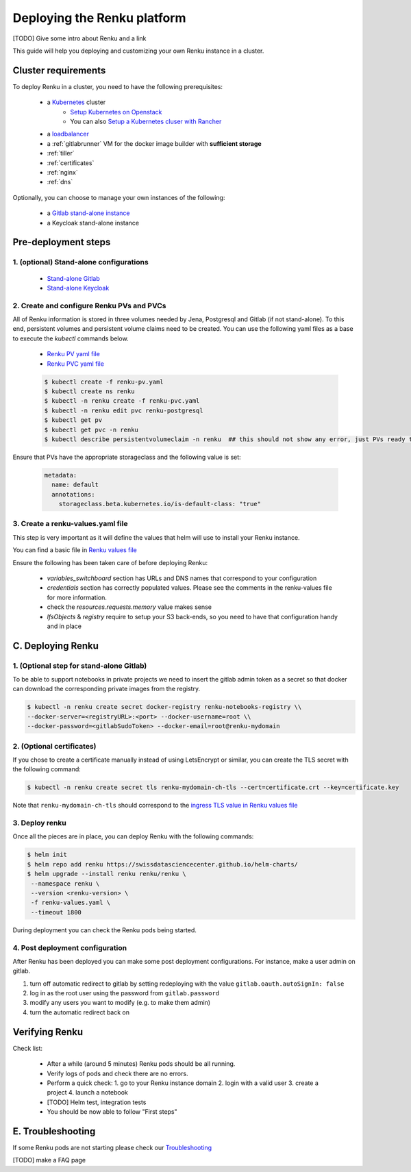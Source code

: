 .. _admin_documentation:

Deploying the Renku platform
============================

[TODO] Give some intro about Renku and a link

This guide will help you deploying and customizing your own Renku instance in a cluster.

Cluster requirements
-----------------------

To deploy Renku in a cluster, you need to have the following prerequisites:

   - a `Kubernetes  <https://kubernetes.io/>`_ cluster
       - `Setup Kubernetes on Openstack <prerequisites/k8s/openstack.html>`_
       - You can also `Setup a Kubernetes cluser with Rancher <prerequisites/k8s/rancher.html>`_
   - a `loadbalancer <prerequisites/loadbalancer.html>`_
   - a :ref:`gitlabrunner` VM for the docker image builder with **sufficient storage**
   - :ref:`tiller`
   - :ref:`certificates`
   - :ref:`nginx`
   - :ref:`dns`

Optionally, you can choose to manage your own instances of the following:

   - a `Gitlab stand-alone instance <https://about.gitlab.com/install/>`_
   - a Keycloak stand-alone instance

Pre-deployment steps
-----------------------

1. (optional) Stand-alone configurations
~~~~~~~~~~~~~~~~~~~~~~~~~~~~~~~~~~~~~~~~

   - `Stand-alone Gitlab <configurations/standalone-gitlab.html>`_
   - `Stand-alone Keycloak <configurations/standalone-keycloak.html>`_

2. Create and configure Renku PVs and PVCs
~~~~~~~~~~~~~~~~~~~~~~~~~~~~~~~~~~~~~~~~~~

All of Renku information is stored in three volumes needed by Jena, Postgresql and Gitlab (if not stand-alone).
To this end, persistent volumes and persistent volume claims need to be created. You can use the following yaml files as a base to execute the `kubectl` commands below.

   - `Renku PV yaml file <https://github.com/SwissDataScienceCenter/renku-admin-docs/blob/master/renku-pv.yaml>`_
   - `Renku PVC yaml file <https://github.com/SwissDataScienceCenter/renku-admin-docs/blob/master/renku-pvc.yaml>`_

   .. code-block:: console

     $ kubectl create -f renku-pv.yaml
     $ kubectl create ns renku
     $ kubectl -n renku create -f renku-pvc.yaml
     $ kubectl -n renku edit pvc renku-postgresql
     $ kubectl get pv
     $ kubectl get pvc -n renku
     $ kubectl describe persistentvolumeclaim -n renku  ## this should not show any error, just PVs ready to be used

Ensure that PVs have the appropriate storageclass and the following value is set:

   .. code-block:: console

     metadata:
       name: default
       annotations:
         storageclass.beta.kubernetes.io/is-default-class: "true"

3. Create a renku-values.yaml file
~~~~~~~~~~~~~~~~~~~~~~~~~~~~~~~~~~

This step is very important as it will define the values that helm will use to install your Renku instance.

You can find a basic file in `Renku values file <https://github.com/SwissDataScienceCenter/renku-admin-docs/blob/master/renku-values.yaml>`_

Ensure the following has been taken care of before deploying Renku:

  - `variables_switchboard` section has URLs and DNS names that correspond to your configuration
  - `credentials` section has correctly populated values. Please see the comments in the renku-values file for more information.
  - check the `resources.requests.memory` value makes sense
  - `lfsObjects` & `registry` require to setup your S3 back-ends, so you need to have that configuration handy and in place

C. Deploying Renku
------------------

1. (Optional step for stand-alone Gitlab)
~~~~~~~~~~~~~~~~~~~~~~~~~~~~~~~~~~~~~~~~

To be able to support notebooks in private projects we need to insert the gitlab admin token as a secret so that docker can download the corresponding private images from the registry.

.. code-block:: bash

  $ kubectl -n renku create secret docker-registry renku-notebooks-registry \\
  --docker-server=<registryURL>:<port> --docker-username=root \\
  --docker-password=<gitlabSudoToken> --docker-email=root@renku-mydomain

2. (Optional certificates)
~~~~~~~~~~~~~~~~~~~~~~~~~~

If you chose to create a certificate manually instead of using LetsEncrypt or similar, you can create the TLS secret with the following command:

.. code-block:: bash

   $ kubectl -n renku create secret tls renku-mydomain-ch-tls --cert=certificate.crt --key=certificate.key

Note that ``renku-mydomain-ch-tls`` should correspond to the `ingress TLS value in Renku values file <https://github.com/SwissDataScienceCenter/renku-admin-docs/blob/master/renku-values.yaml#L12>`_

3. Deploy renku
~~~~~~~~~~~~~~~

Once all the pieces are in place, you can deploy Renku with the following commands:

.. code-block:: console

    $ helm init
    $ helm repo add renku https://swissdatasciencecenter.github.io/helm-charts/
    $ helm upgrade --install renku renku/renku \
     --namespace renku \
     --version <renku-version> \
     -f renku-values.yaml \
     --timeout 1800

During deployment you can check the Renku pods being started.

4. Post deployment configuration
~~~~~~~~~~~~~~~~~~~~~~~~~~~~~~~~~

After Renku has been deployed you can make some post deployment configurations.
For instance, make a user admin on gitlab.

1. turn off automatic redirect to gitlab by setting redeploying with the value ``gitlab.oauth.autoSignIn: false``
2. log in as the root user using the password from ``gitlab.password``
3. modify any users you want to modify (e.g. to make them admin)
4. turn the automatic redirect back on

Verifying Renku
------------------

Check list:

  - After a while (around 5 minutes) Renku pods should be all running.
  - Verify logs of pods and check there are no errors.
  - Perform a quick check:
    1. go to your Renku instance domain
    2. login with a valid user
    3. create a project
    4. launch a notebook
  - [TODO] Helm test, integration tests
  - You should be now able to follow "First steps"

E. Troubleshooting
------------------

If some Renku pods are not starting please check our `Troubleshooting <troubleshooting.html>`_

[TODO] make a FAQ page
